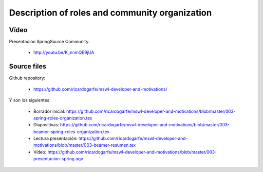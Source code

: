 ================================================
Description of roles and community organization
================================================

Vídeo 
======

Presentación SpringSource Community:

    * http://youtu.be/K_nnmQE9jUA


Source files
=============

Github repository:

    * https://github.com/ricardogarfe/mswl-developer-and-motivations/

Y son los siguientes:

    * Borrador inicial: https://github.com/ricardogarfe/mswl-developer-and-motivations/blob/master/003-spring-roles-organization.tex

    * Diapositivas: https://github.com/ricardogarfe/mswl-developer-and-motivations/blob/master/003-beamer-spring-roles-organization.tex

    * Lectura presentación: https://github.com/ricardogarfe/mswl-developer-and-motivations/blob/master/003-beamer-resumen.tex

    * Vídeo: https://github.com/ricardogarfe/mswl-developer-and-motivations/blob/master/003-presentacion-spring.ogv

